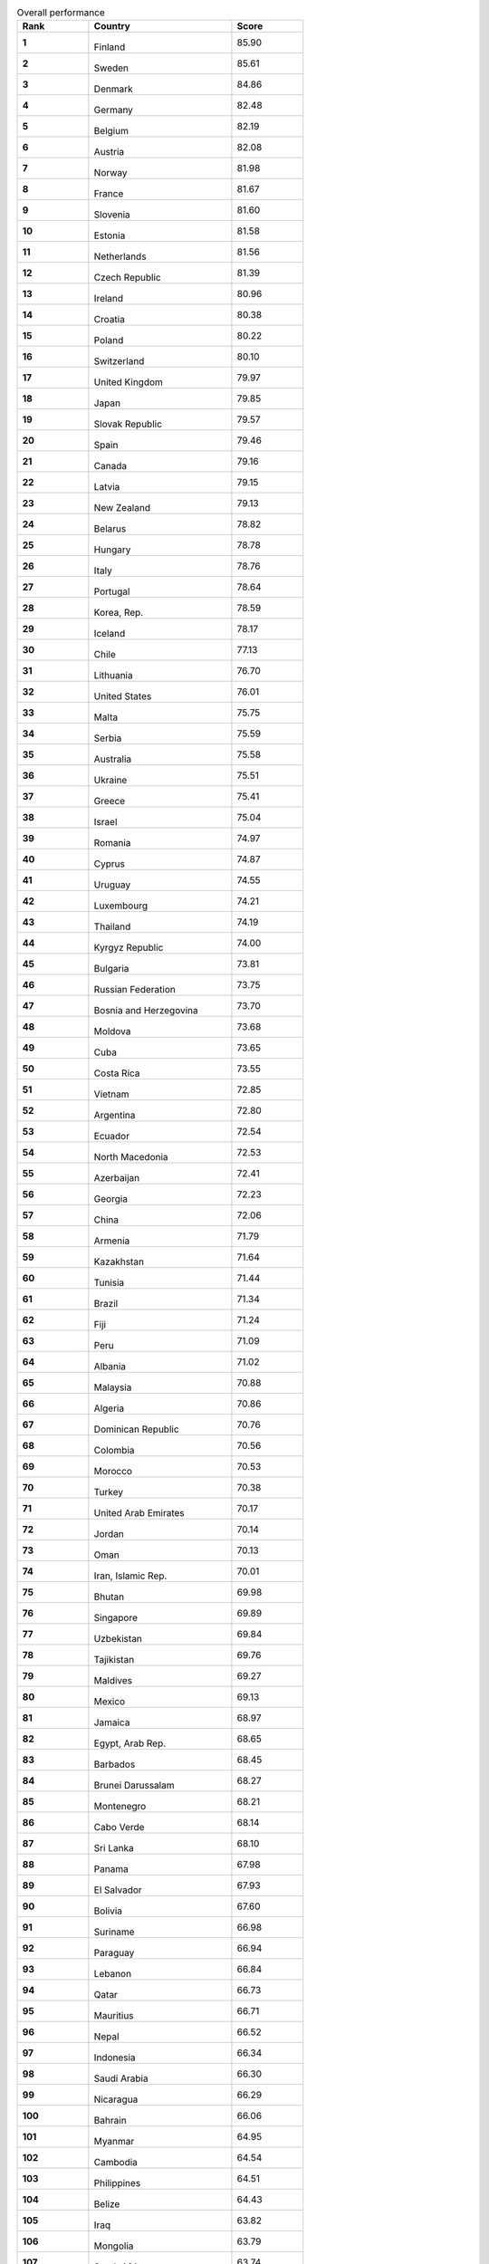 .. list-table:: Overall performance
   :widths: 25 50 25
   :header-rows: 1
   :stub-columns: 1

   * - Rank
     - Country
     - Score
   * - 1
     - .. figure:: /flags/tn_fi-flag.gif
          :height: 50px
          :width: 50px
       Finland
     - 85.90
   * - 2
     - .. figure:: /flags/tn_se-flag.gif
          :height: 50px
          :width: 50px
       Sweden
     - 85.61
   * - 3
     - .. figure:: /flags/tn_dk-flag.gif
          :height: 50px
          :width: 50px
       Denmark
     - 84.86
   * - 4
     - .. figure:: /flags/tn_de-flag.gif
          :height: 50px
          :width: 50px
       Germany
     - 82.48
   * - 5
     - .. figure:: /flags/tn_be-flag.gif
          :height: 50px
          :width: 50px
       Belgium
     - 82.19
   * - 6
     - .. figure:: /flags/tn_at-flag.gif
          :height: 50px
          :width: 50px
       Austria
     - 82.08
   * - 7
     - .. figure:: /flags/tn_no-flag.gif
          :height: 50px
          :width: 50px
       Norway
     - 81.98
   * - 8
     - .. figure:: /flags/tn_fr-flag.gif
          :height: 50px
          :width: 50px
       France
     - 81.67
   * - 9
     - .. figure:: /flags/tn_si-flag.gif
          :height: 50px
          :width: 50px
       Slovenia
     - 81.60
   * - 10
     - .. figure:: /flags/tn_ee-flag.gif
          :height: 50px
          :width: 50px
       Estonia
     - 81.58
   * - 11
     - .. figure:: /flags/tn_nl-flag.gif
          :height: 50px
          :width: 50px
       Netherlands
     - 81.56
   * - 12
     - .. figure:: /flags/tn_cz-flag.gif
          :height: 50px
          :width: 50px
       Czech Republic
     - 81.39
   * - 13
     - .. figure:: /flags/tn_ie-flag.gif
          :height: 50px
          :width: 50px
       Ireland
     - 80.96
   * - 14
     - .. figure:: /flags/tn_hr-flag.gif
          :height: 50px
          :width: 50px
       Croatia
     - 80.38
   * - 15
     - .. figure:: /flags/tn_pl-flag.gif
          :height: 50px
          :width: 50px
       Poland
     - 80.22
   * - 16
     - .. figure:: /flags/tn_ch-flag.gif
          :height: 50px
          :width: 50px
       Switzerland
     - 80.10
   * - 17
     - .. figure:: /flags/tn_gb-flag.gif
          :height: 50px
          :width: 50px
       United Kingdom
     - 79.97
   * - 18
     - .. figure:: /flags/tn_jp-flag.gif
          :height: 50px
          :width: 50px
       Japan
     - 79.85
   * - 19
     - .. figure:: /flags/tn_sk-flag.gif
          :height: 50px
          :width: 50px
       Slovak Republic
     - 79.57
   * - 20
     - .. figure:: /flags/tn_es-flag.gif
          :height: 50px
          :width: 50px
       Spain
     - 79.46
   * - 21
     - .. figure:: /flags/tn_ca-flag.gif
          :height: 50px
          :width: 50px
       Canada
     - 79.16
   * - 22
     - .. figure:: /flags/tn_lv-flag.gif
          :height: 50px
          :width: 50px
       Latvia
     - 79.15
   * - 23
     - .. figure:: /flags/tn_nz-flag.gif
          :height: 50px
          :width: 50px
       New Zealand
     - 79.13
   * - 24
     - .. figure:: /flags/tn_by-flag.gif
          :height: 50px
          :width: 50px
       Belarus
     - 78.82
   * - 25
     - .. figure:: /flags/tn_hu-flag.gif
          :height: 50px
          :width: 50px
       Hungary
     - 78.78
   * - 26
     - .. figure:: /flags/tn_it-flag.gif
          :height: 50px
          :width: 50px
       Italy
     - 78.76
   * - 27
     - .. figure:: /flags/tn_pt-flag.gif
          :height: 50px
          :width: 50px
       Portugal
     - 78.64
   * - 28
     - .. figure:: /flags/tn_kr-flag.gif
          :height: 50px
          :width: 50px
       Korea, Rep.
     - 78.59
   * - 29
     - .. figure:: /flags/tn_is-flag.gif
          :height: 50px
          :width: 50px
       Iceland
     - 78.17
   * - 30
     - .. figure:: /flags/tn_cl-flag.gif
          :height: 50px
          :width: 50px
       Chile
     - 77.13
   * - 31
     - .. figure:: /flags/tn_lt-flag.gif
          :height: 50px
          :width: 50px
       Lithuania
     - 76.70
   * - 32
     - .. figure:: /flags/tn_us-flag.gif
          :height: 50px
          :width: 50px
       United States
     - 76.01
   * - 33
     - .. figure:: /flags/tn_mt-flag.gif
          :height: 50px
          :width: 50px
       Malta
     - 75.75
   * - 34
     - .. figure:: /flags/tn_rs-flag.gif
          :height: 50px
          :width: 50px
       Serbia
     - 75.59
   * - 35
     - .. figure:: /flags/tn_au-flag.gif
          :height: 50px
          :width: 50px
       Australia
     - 75.58
   * - 36
     - .. figure:: /flags/tn_ua-flag.gif
          :height: 50px
          :width: 50px
       Ukraine
     - 75.51
   * - 37
     - .. figure:: /flags/tn_gr-flag.gif
          :height: 50px
          :width: 50px
       Greece
     - 75.41
   * - 38
     - .. figure:: /flags/tn_il-flag.gif
          :height: 50px
          :width: 50px
       Israel
     - 75.04
   * - 39
     - .. figure:: /flags/tn_ro-flag.gif
          :height: 50px
          :width: 50px
       Romania
     - 74.97
   * - 40
     - .. figure:: /flags/tn_cy-flag.gif
          :height: 50px
          :width: 50px
       Cyprus
     - 74.87
   * - 41
     - .. figure:: /flags/tn_uy-flag.gif
          :height: 50px
          :width: 50px
       Uruguay
     - 74.55
   * - 42
     - .. figure:: /flags/tn_lu-flag.gif
          :height: 50px
          :width: 50px
       Luxembourg
     - 74.21
   * - 43
     - .. figure:: /flags/tn_th-flag.gif
          :height: 50px
          :width: 50px
       Thailand
     - 74.19
   * - 44
     - .. figure:: /flags/tn_kg-flag.gif
          :height: 50px
          :width: 50px
       Kyrgyz Republic
     - 74.00
   * - 45
     - .. figure:: /flags/tn_bg-flag.gif
          :height: 50px
          :width: 50px
       Bulgaria
     - 73.81
   * - 46
     - .. figure:: /flags/tn_ru-flag.gif
          :height: 50px
          :width: 50px
       Russian Federation
     - 73.75
   * - 47
     - .. figure:: /flags/tn_ba-flag.gif
          :height: 50px
          :width: 50px
       Bosnia and Herzegovina
     - 73.70
   * - 48
     - .. figure:: /flags/tn_md-flag.gif
          :height: 50px
          :width: 50px
       Moldova
     - 73.68
   * - 49
     - .. figure:: /flags/tn_cu-flag.gif
          :height: 50px
          :width: 50px
       Cuba
     - 73.65
   * - 50
     - .. figure:: /flags/tn_cr-flag.gif
          :height: 50px
          :width: 50px
       Costa Rica
     - 73.55
   * - 51
     - .. figure:: /flags/tn_vn-flag.gif
          :height: 50px
          :width: 50px
       Vietnam
     - 72.85
   * - 52
     - .. figure:: /flags/tn_ar-flag.gif
          :height: 50px
          :width: 50px
       Argentina
     - 72.80
   * - 53
     - .. figure:: /flags/tn_ec-flag.gif
          :height: 50px
          :width: 50px
       Ecuador
     - 72.54
   * - 54
     - .. figure:: /flags/tn_mk-flag.gif
          :height: 50px
          :width: 50px
       North Macedonia
     - 72.53
   * - 55
     - .. figure:: /flags/tn_az-flag.gif
          :height: 50px
          :width: 50px
       Azerbaijan
     - 72.41
   * - 56
     - .. figure:: /flags/tn_ge-flag.gif
          :height: 50px
          :width: 50px
       Georgia
     - 72.23
   * - 57
     - .. figure:: /flags/tn_cn-flag.gif
          :height: 50px
          :width: 50px
       China
     - 72.06
   * - 58
     - .. figure:: /flags/tn_am-flag.gif
          :height: 50px
          :width: 50px
       Armenia
     - 71.79
   * - 59
     - .. figure:: /flags/tn_kz-flag.gif
          :height: 50px
          :width: 50px
       Kazakhstan
     - 71.64
   * - 60
     - .. figure:: /flags/tn_tn-flag.gif
          :height: 50px
          :width: 50px
       Tunisia
     - 71.44
   * - 61
     - .. figure:: /flags/tn_br-flag.gif
          :height: 50px
          :width: 50px
       Brazil
     - 71.34
   * - 62
     - .. figure:: /flags/tn_fj-flag.gif
          :height: 50px
          :width: 50px
       Fiji
     - 71.24
   * - 63
     - .. figure:: /flags/tn_pe-flag.gif
          :height: 50px
          :width: 50px
       Peru
     - 71.09
   * - 64
     - .. figure:: /flags/tn_al-flag.gif
          :height: 50px
          :width: 50px
       Albania
     - 71.02
   * - 65
     - .. figure:: /flags/tn_my-flag.gif
          :height: 50px
          :width: 50px
       Malaysia
     - 70.88
   * - 66
     - .. figure:: /flags/tn_dz-flag.gif
          :height: 50px
          :width: 50px
       Algeria
     - 70.86
   * - 67
     - .. figure:: /flags/tn_do-flag.gif
          :height: 50px
          :width: 50px
       Dominican Republic
     - 70.76
   * - 68
     - .. figure:: /flags/tn_co-flag.gif
          :height: 50px
          :width: 50px
       Colombia
     - 70.56
   * - 69
     - .. figure:: /flags/tn_ma-flag.gif
          :height: 50px
          :width: 50px
       Morocco
     - 70.53
   * - 70
     - .. figure:: /flags/tn_tr-flag.gif
          :height: 50px
          :width: 50px
       Turkey
     - 70.38
   * - 71
     - .. figure:: /flags/tn_ae-flag.gif
          :height: 50px
          :width: 50px
       United Arab Emirates
     - 70.17
   * - 72
     - .. figure:: /flags/tn_jo-flag.gif
          :height: 50px
          :width: 50px
       Jordan
     - 70.14
   * - 73
     - .. figure:: /flags/tn_om-flag.gif
          :height: 50px
          :width: 50px
       Oman
     - 70.13
   * - 74
     - .. figure:: /flags/tn_ir-flag.gif
          :height: 50px
          :width: 50px
       Iran, Islamic Rep.
     - 70.01
   * - 75
     - .. figure:: /flags/tn_bt-flag.gif
          :height: 50px
          :width: 50px
       Bhutan
     - 69.98
   * - 76
     - .. figure:: /flags/tn_sg-flag.gif
          :height: 50px
          :width: 50px
       Singapore
     - 69.89
   * - 77
     - .. figure:: /flags/tn_uz-flag.gif
          :height: 50px
          :width: 50px
       Uzbekistan
     - 69.84
   * - 78
     - .. figure:: /flags/tn_tj-flag.gif
          :height: 50px
          :width: 50px
       Tajikistan
     - 69.76
   * - 79
     - .. figure:: /flags/tn_mv-flag.gif
          :height: 50px
          :width: 50px
       Maldives
     - 69.27
   * - 80
     - .. figure:: /flags/tn_mx-flag.gif
          :height: 50px
          :width: 50px
       Mexico
     - 69.13
   * - 81
     - .. figure:: /flags/tn_jm-flag.gif
          :height: 50px
          :width: 50px
       Jamaica
     - 68.97
   * - 82
     - .. figure:: /flags/tn_eg-flag.gif
          :height: 50px
          :width: 50px
       Egypt, Arab Rep.
     - 68.65
   * - 83
     - .. figure:: /flags/tn_bb-flag.gif
          :height: 50px
          :width: 50px
       Barbados
     - 68.45
   * - 84
     - .. figure:: /flags/tn_bn-flag.gif
          :height: 50px
          :width: 50px
       Brunei Darussalam
     - 68.27
   * - 85
     - .. figure:: /flags/tn_me-flag.gif
          :height: 50px
          :width: 50px
       Montenegro
     - 68.21
   * - 86
     - .. figure:: /flags/tn_cv-flag.gif
          :height: 50px
          :width: 50px
       Cabo Verde
     - 68.14
   * - 87
     - .. figure:: /flags/tn_lk-flag.gif
          :height: 50px
          :width: 50px
       Sri Lanka
     - 68.10
   * - 88
     - .. figure:: /flags/tn_pa-flag.gif
          :height: 50px
          :width: 50px
       Panama
     - 67.98
   * - 89
     - .. figure:: /flags/tn_sv-flag.gif
          :height: 50px
          :width: 50px
       El Salvador
     - 67.93
   * - 90
     - .. figure:: /flags/tn_bo-flag.gif
          :height: 50px
          :width: 50px
       Bolivia
     - 67.60
   * - 91
     - .. figure:: /flags/tn_sr-flag.gif
          :height: 50px
          :width: 50px
       Suriname
     - 66.98
   * - 92
     - .. figure:: /flags/tn_py-flag.gif
          :height: 50px
          :width: 50px
       Paraguay
     - 66.94
   * - 93
     - .. figure:: /flags/tn_lb-flag.gif
          :height: 50px
          :width: 50px
       Lebanon
     - 66.84
   * - 94
     - .. figure:: /flags/tn_qa-flag.gif
          :height: 50px
          :width: 50px
       Qatar
     - 66.73
   * - 95
     - .. figure:: /flags/tn_mu-flag.gif
          :height: 50px
          :width: 50px
       Mauritius
     - 66.71
   * - 96
     - .. figure:: /flags/tn_np-flag.gif
          :height: 50px
          :width: 50px
       Nepal
     - 66.52
   * - 97
     - .. figure:: /flags/tn_id-flag.gif
          :height: 50px
          :width: 50px
       Indonesia
     - 66.34
   * - 98
     - .. figure:: /flags/tn_sa-flag.gif
          :height: 50px
          :width: 50px
       Saudi Arabia
     - 66.30
   * - 99
     - .. figure:: /flags/tn_ni-flag.gif
          :height: 50px
          :width: 50px
       Nicaragua
     - 66.29
   * - 100
     - .. figure:: /flags/tn_bh-flag.gif
          :height: 50px
          :width: 50px
       Bahrain
     - 66.06
   * - 101
     - .. figure:: /flags/tn_mm-flag.gif
          :height: 50px
          :width: 50px
       Myanmar
     - 64.95
   * - 102
     - .. figure:: /flags/tn_kh-flag.gif
          :height: 50px
          :width: 50px
       Cambodia
     - 64.54
   * - 103
     - .. figure:: /flags/tn_ph-flag.gif
          :height: 50px
          :width: 50px
       Philippines
     - 64.51
   * - 104
     - .. figure:: /flags/tn_bz-flag.gif
          :height: 50px
          :width: 50px
       Belize
     - 64.43
   * - 105
     - .. figure:: /flags/tn_iq-flag.gif
          :height: 50px
          :width: 50px
       Iraq
     - 63.82
   * - 106
     - .. figure:: /flags/tn_mn-flag.gif
          :height: 50px
          :width: 50px
       Mongolia
     - 63.79
   * - 107
     - .. figure:: /flags/tn_za-flag.gif
          :height: 50px
          :width: 50px
       South Africa
     - 63.74
   * - 108
     - .. figure:: /flags/tn_tt-flag.gif
          :height: 50px
          :width: 50px
       Trinidad and Tobago
     - 63.50
   * - 109
     - .. figure:: /flags/tn_bd-flag.gif
          :height: 50px
          :width: 50px
       Bangladesh
     - 63.45
   * - 110
     - .. figure:: /flags/tn_la-flag.gif
          :height: 50px
          :width: 50px
       Lao PDR
     - 63.01
   * - 111
     - .. figure:: /flags/tn_ga-flag.gif
          :height: 50px
          :width: 50px
       Gabon
     - 62.82
   * - 112
     - .. figure:: /flags/tn_hn-flag.gif
          :height: 50px
          :width: 50px
       Honduras
     - 62.77
   * - 113
     - .. figure:: /flags/tn_kw-flag.gif
          :height: 50px
          :width: 50px
       Kuwait
     - 62.54
   * - 114
     - .. figure:: /flags/tn_gh-flag.gif
          :height: 50px
          :width: 50px
       Ghana
     - 62.49
   * - 115
     - .. figure:: /flags/tn_bw-flag.gif
          :height: 50px
          :width: 50px
       Botswana
     - 61.92
   * - 116
     - .. figure:: /flags/tn_nan-flag.gif
          :height: 50px
          :width: 50px
       Namibia
     - 61.77
   * - 117
     - .. figure:: /flags/tn_tm-flag.gif
          :height: 50px
          :width: 50px
       Turkmenistan
     - 61.14
   * - 118
     - .. figure:: /flags/tn_ke-flag.gif
          :height: 50px
          :width: 50px
       Kenya
     - 60.60
   * - 119
     - .. figure:: /flags/tn_vu-flag.gif
          :height: 50px
          :width: 50px
       Vanuatu
     - 60.52
   * - 120
     - .. figure:: /flags/tn_in-flag.gif
          :height: 50px
          :width: 50px
       India
     - 60.07
   * - 121
     - .. figure:: /flags/tn_gt-flag.gif
          :height: 50px
          :width: 50px
       Guatemala
     - 59.91
   * - 122
     - .. figure:: /flags/tn_ve-flag.gif
          :height: 50px
          :width: 50px
       Venezuela, RB
     - 59.32
   * - 123
     - .. figure:: /flags/tn_gm-flag.gif
          :height: 50px
          :width: 50px
       Gambia, The
     - 59.26
   * - 124
     - .. figure:: /flags/tn_st-flag.gif
          :height: 50px
          :width: 50px
       Sao Tome and Principe
     - 58.79
   * - 125
     - .. figure:: /flags/tn_zw-flag.gif
          :height: 50px
          :width: 50px
       Zimbabwe
     - 58.66
   * - 126
     - .. figure:: /flags/tn_sn-flag.gif
          :height: 50px
          :width: 50px
       Senegal
     - 58.43
   * - 127
     - .. figure:: /flags/tn_sy-flag.gif
          :height: 50px
          :width: 50px
       Syrian Arab Republic
     - 58.01
   * - 128
     - .. figure:: /flags/tn_gy-flag.gif
          :height: 50px
          :width: 50px
       Guyana
     - 57.89
   * - 129
     - .. figure:: /flags/tn_pk-flag.gif
          :height: 50px
          :width: 50px
       Pakistan
     - 57.72
   * - 130
     - .. figure:: /flags/tn_rw-flag.gif
          :height: 50px
          :width: 50px
       Rwanda
     - 57.58
   * - 131
     - .. figure:: /flags/tn_ci-flag.gif
          :height: 50px
          :width: 50px
       Cote d'Ivoire
     - 57.56
   * - 132
     - .. figure:: /flags/tn_tz-flag.gif
          :height: 50px
          :width: 50px
       Tanzania
     - 56.43
   * - 133
     - .. figure:: /flags/tn_mr-flag.gif
          :height: 50px
          :width: 50px
       Mauritania
     - 55.51
   * - 134
     - .. figure:: /flags/tn_cm-flag.gif
          :height: 50px
          :width: 50px
       Cameroon
     - 55.26
   * - 135
     - .. figure:: /flags/tn_ls-flag.gif
          :height: 50px
          :width: 50px
       Lesotho
     - 54.59
   * - 136
     - .. figure:: /flags/tn_et-flag.gif
          :height: 50px
          :width: 50px
       Ethiopia
     - 54.52
   * - 137
     - .. figure:: /flags/tn_af-flag.gif
          :height: 50px
          :width: 50px
       Afghanistan
     - 53.93
   * - 138
     - .. figure:: /flags/tn_dj-flag.gif
          :height: 50px
          :width: 50px
       Djibouti
     - 53.76
   * - 139
     - .. figure:: /flags/tn_bf-flag.gif
          :height: 50px
          :width: 50px
       Burkina Faso
     - 53.51
   * - 140
     - .. figure:: /flags/tn_ug-flag.gif
          :height: 50px
          :width: 50px
       Uganda
     - 53.46
   * - 141
     - .. figure:: /flags/tn_zm-flag.gif
          :height: 50px
          :width: 50px
       Zambia
     - 53.39
   * - 142
     - .. figure:: /flags/tn_sz-flag.gif
          :height: 50px
          :width: 50px
       Eswatini
     - 53.33
   * - 143
     - .. figure:: /flags/tn_tg-flag.gif
          :height: 50px
          :width: 50px
       Togo
     - 53.23
   * - 144
     - .. figure:: /flags/tn_cg-flag.gif
          :height: 50px
          :width: 50px
       Congo, Rep.
     - 52.95
   * - 145
     - .. figure:: /flags/tn_ye-flag.gif
          :height: 50px
          :width: 50px
       Yemen, Rep.
     - 52.86
   * - 146
     - .. figure:: /flags/tn_ml-flag.gif
          :height: 50px
          :width: 50px
       Mali
     - 52.16
   * - 147
     - .. figure:: /flags/tn_bi-flag.gif
          :height: 50px
          :width: 50px
       Burundi
     - 51.80
   * - 148
     - .. figure:: /flags/tn_sl-flag.gif
          :height: 50px
          :width: 50px
       Sierra Leone
     - 51.69
   * - 149
     - .. figure:: /flags/tn_mw-flag.gif
          :height: 50px
          :width: 50px
       Malawi
     - 51.37
   * - 150
     - .. figure:: /flags/tn_ht-flag.gif
          :height: 50px
          :width: 50px
       Haiti
     - 51.35
   * - 151
     - .. figure:: /flags/tn_pg-flag.gif
          :height: 50px
          :width: 50px
       Papua New Guinea
     - 51.33
   * - 152
     - .. figure:: /flags/tn_mz-flag.gif
          :height: 50px
          :width: 50px
       Mozambique
     - 51.05
   * - 153
     - .. figure:: /flags/tn_gn-flag.gif
          :height: 50px
          :width: 50px
       Guinea
     - 50.96
   * - 154
     - .. figure:: /flags/tn_ao-flag.gif
          :height: 50px
          :width: 50px
       Angola
     - 50.30
   * - 155
     - .. figure:: /flags/tn_bj-flag.gif
          :height: 50px
          :width: 50px
       Benin
     - 49.87
   * - 156
     - .. figure:: /flags/tn_ne-flag.gif
          :height: 50px
          :width: 50px
       Niger
     - 49.53
   * - 157
     - .. figure:: /flags/tn_sd-flag.gif
          :height: 50px
          :width: 50px
       Sudan
     - 49.48
   * - 158
     - .. figure:: /flags/tn_cd-flag.gif
          :height: 50px
          :width: 50px
       Congo, Dem. Rep.
     - 49.30
   * - 159
     - .. figure:: /flags/tn_mg-flag.gif
          :height: 50px
          :width: 50px
       Madagascar
     - 49.01
   * - 160
     - .. figure:: /flags/tn_ng-flag.gif
          :height: 50px
          :width: 50px
       Nigeria
     - 48.93
   * - 161
     - .. figure:: /flags/tn_lr-flag.gif
          :height: 50px
          :width: 50px
       Liberia
     - 48.65
   * - 162
     - .. figure:: /flags/tn_so-flag.gif
          :height: 50px
          :width: 50px
       Somalia
     - 45.61
   * - 163
     - .. figure:: /flags/tn_td-flag.gif
          :height: 50px
          :width: 50px
       Chad
     - 40.90
   * - 164
     - .. figure:: /flags/tn_ss-flag.gif
          :height: 50px
          :width: 50px
       South Sudan
     - 38.90
   * - 165
     - .. figure:: /flags/tn_cf-flag.gif
          :height: 50px
          :width: 50px
       Central African Republic
     - 38.27
   * - nan
     - .. figure:: /flags/tn_ad-flag.gif
          :height: 50px
          :width: 50px
       Andorra
     - nan
   * - nan
     - .. figure:: /flags/tn_ag-flag.gif
          :height: 50px
          :width: 50px
       Antigua and Barbuda
     - nan
   * - nan
     - .. figure:: /flags/tn_bs-flag.gif
          :height: 50px
          :width: 50px
       Bahamas, The
     - nan
   * - nan
     - .. figure:: /flags/tn_km-flag.gif
          :height: 50px
          :width: 50px
       Comoros
     - nan
   * - nan
     - .. figure:: /flags/tn_dm-flag.gif
          :height: 50px
          :width: 50px
       Dominica
     - nan
   * - nan
     - .. figure:: /flags/tn_er-flag.gif
          :height: 50px
          :width: 50px
       Eritrea
     - nan
   * - nan
     - .. figure:: /flags/tn_fm-flag.gif
          :height: 50px
          :width: 50px
       Micronesia, Fed. Sts.
     - nan
   * - nan
     - .. figure:: /flags/tn_gw-flag.gif
          :height: 50px
          :width: 50px
       Guinea-Bissau
     - nan
   * - nan
     - .. figure:: /flags/tn_gq-flag.gif
          :height: 50px
          :width: 50px
       Equatorial Guinea
     - nan
   * - nan
     - .. figure:: /flags/tn_gd-flag.gif
          :height: 50px
          :width: 50px
       Grenada
     - nan
   * - nan
     - .. figure:: /flags/tn_ki-flag.gif
          :height: 50px
          :width: 50px
       Kiribati
     - nan
   * - nan
     - .. figure:: /flags/tn_kn-flag.gif
          :height: 50px
          :width: 50px
       St. Kitts and Nevis
     - nan
   * - nan
     - .. figure:: /flags/tn_ly-flag.gif
          :height: 50px
          :width: 50px
       Libya
     - nan
   * - nan
     - .. figure:: /flags/tn_lc-flag.gif
          :height: 50px
          :width: 50px
       St. Lucia
     - nan
   * - nan
     - .. figure:: /flags/tn_li-flag.gif
          :height: 50px
          :width: 50px
       Liechtenstein
     - nan
   * - nan
     - .. figure:: /flags/tn_mc-flag.gif
          :height: 50px
          :width: 50px
       Monaco
     - nan
   * - nan
     - .. figure:: /flags/tn_mh-flag.gif
          :height: 50px
          :width: 50px
       Marshall Islands
     - nan
   * - nan
     - .. figure:: /flags/tn_nr-flag.gif
          :height: 50px
          :width: 50px
       Nauru
     - nan
   * - nan
     - .. figure:: /flags/tn_pw-flag.gif
          :height: 50px
          :width: 50px
       Palau
     - nan
   * - nan
     - .. figure:: /flags/tn_kp-flag.gif
          :height: 50px
          :width: 50px
       Korea, Dem. Rep.
     - nan
   * - nan
     - .. figure:: /flags/tn_sb-flag.gif
          :height: 50px
          :width: 50px
       Solomon Islands
     - nan
   * - nan
     - .. figure:: /flags/tn_sm-flag.gif
          :height: 50px
          :width: 50px
       San Marino
     - nan
   * - nan
     - .. figure:: /flags/tn_sc-flag.gif
          :height: 50px
          :width: 50px
       Seychelles
     - nan
   * - nan
     - .. figure:: /flags/tn_tl-flag.gif
          :height: 50px
          :width: 50px
       Timor-Leste
     - nan
   * - nan
     - .. figure:: /flags/tn_to-flag.gif
          :height: 50px
          :width: 50px
       Tonga
     - nan
   * - nan
     - .. figure:: /flags/tn_tv-flag.gif
          :height: 50px
          :width: 50px
       Tuvalu
     - nan
   * - nan
     - .. figure:: /flags/tn_vc-flag.gif
          :height: 50px
          :width: 50px
       St. Vincent and the Grenadines
     - nan
   * - nan
     - .. figure:: /flags/tn_ws-flag.gif
          :height: 50px
          :width: 50px
       Samoa
     - nan
